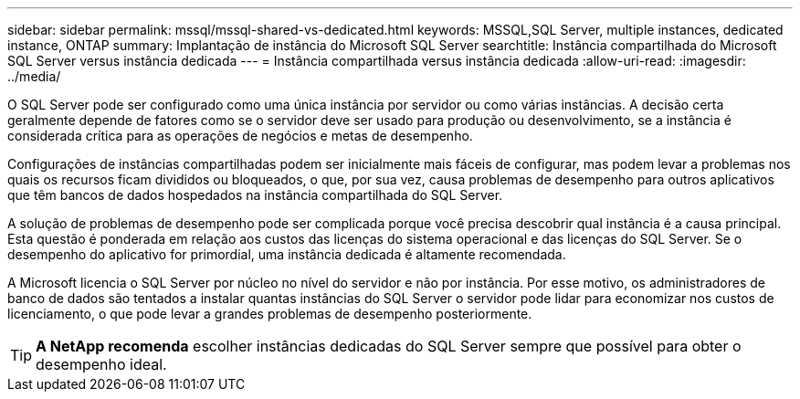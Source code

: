 ---
sidebar: sidebar 
permalink: mssql/mssql-shared-vs-dedicated.html 
keywords: MSSQL,SQL Server, multiple instances, dedicated instance, ONTAP 
summary: Implantação de instância do Microsoft SQL Server 
searchtitle: Instância compartilhada do Microsoft SQL Server versus instância dedicada 
---
= Instância compartilhada versus instância dedicada
:allow-uri-read: 
:imagesdir: ../media/


[role="lead"]
O SQL Server pode ser configurado como uma única instância por servidor ou como várias instâncias. A decisão certa geralmente depende de fatores como se o servidor deve ser usado para produção ou desenvolvimento, se a instância é considerada crítica para as operações de negócios e metas de desempenho.

Configurações de instâncias compartilhadas podem ser inicialmente mais fáceis de configurar, mas podem levar a problemas nos quais os recursos ficam divididos ou bloqueados, o que, por sua vez, causa problemas de desempenho para outros aplicativos que têm bancos de dados hospedados na instância compartilhada do SQL Server.

A solução de problemas de desempenho pode ser complicada porque você precisa descobrir qual instância é a causa principal. Esta questão é ponderada em relação aos custos das licenças do sistema operacional e das licenças do SQL Server. Se o desempenho do aplicativo for primordial, uma instância dedicada é altamente recomendada.

A Microsoft licencia o SQL Server por núcleo no nível do servidor e não por instância. Por esse motivo, os administradores de banco de dados são tentados a instalar quantas instâncias do SQL Server o servidor pode lidar para economizar nos custos de licenciamento, o que pode levar a grandes problemas de desempenho posteriormente.


TIP: *A NetApp recomenda* escolher instâncias dedicadas do SQL Server sempre que possível para obter o desempenho ideal.
